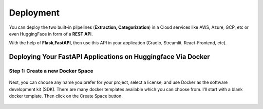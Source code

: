 Deployment
===========

You can deploy the two built-in pilpelines (**Extraction, Categorization**) in a Cloud services like AWS, Azure, GCP, etc or even HuggingFace in form of a **REST API**.

With the help of **Flask,FastAPI**, then use this API in your application (Gradio, Streamlit, React-Frontend, etc).

Deploying Your FastAPI Applications on Huggingface Via Docker
-------------------------------------------------------------

Step 1: Create a new Docker Space
+++++++++++++++++++++++++++++++++

.. figure:: /Docs/Images/5_Deployment/Image1.png
   :width: 100%
   :align: center
   :alt: Image1
   :name: Create a new Docker Space

Next, you can choose any name you prefer for your project, select a license, and use Docker as the software development kit (SDK). There are many docker templates available which you can choose from. 
I'll start with a blank docker template. Then click on the Create Space button.

.. figure:: /Docs/Images/5_Deployment/Image2.png
   :width: 100%
   :align: center
   :alt: Image2
   :name: Create a new Docker Space






















